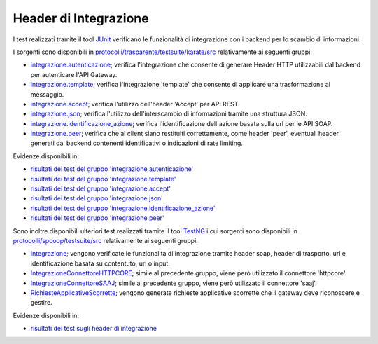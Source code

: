 .. _releaseProcessGovWay_dynamicAnalysis_functional_headerIntegrazione:

Header di Integrazione
~~~~~~~~~~~~~~~~~~~~~~~~~~~~~

I test realizzati tramite il tool `JUnit <https://junit.org/junit4/>`_ verificano le funzionalità di integrazione con i backend per lo scambio di informazioni.

I sorgenti sono disponibili in `protocolli/trasparente/testsuite/karate/src <https://github.com/link-it/govway/tree/master/protocolli/trasparente/testsuite/karate/src/>`_ relativamente ai seguenti gruppi:

- `integrazione.autenticazione <https://github.com/link-it/govway/tree/master/protocolli/trasparente/testsuite/karate/src/org/openspcoop2/core/protocolli/trasparente/testsuite/integrazione/autenticazione>`_; verifica l'integrazione che consente di generare Header HTTP utilizzabili dal backend per autenticare l'API Gateway.

- `integrazione.template <https://github.com/link-it/govway/tree/master/protocolli/trasparente/testsuite/karate/src/org/openspcoop2/core/protocolli/trasparente/testsuite/integrazione/template>`_; verifica  l'integrazione 'template' che consente di applicare una trasformazione al messaggio.

- `integrazione.accept <https://github.com/link-it/govway/tree/master/protocolli/trasparente/testsuite/karate/src/org/openspcoop2/core/protocolli/trasparente/testsuite/integrazione/accept>`_; verifica l'utilizzo dell'header 'Accept' per API REST.

- `integrazione.json <https://github.com/link-it/govway/tree/master/protocolli/trasparente/testsuite/karate/src/org/openspcoop2/core/protocolli/trasparente/testsuite/integrazione/json>`_; verifica l'utilizzo dell'interscambio di informazioni tramite una struttura JSON.

- `integrazione.identificazione_azione <https://github.com/link-it/govway/tree/master/protocolli/trasparente/testsuite/karate/src/org/openspcoop2/core/protocolli/trasparente/testsuite/integrazione/identificazione_azione>`_; verifica l'identificazione dell'azione basata sulla url per le API SOAP.

- `integrazione.peer <https://github.com/link-it/govway/tree/master/protocolli/trasparente/testsuite/karate/src/org/openspcoop2/core/protocolli/trasparente/testsuite/integrazione/peer>`_; verifica che al client siano restituiti correttamente, come header 'peer', eventuali header generati dal backend contenenti identificativi o indicazioni di rate limiting.

Evidenze disponibili in:

- `risultati dei test del gruppo 'integrazione.autenticazione' <https://jenkins.link.it/govway-testsuite/trasparente_karate/IntegrazioneAutenticazione/html/>`_
- `risultati dei test del gruppo 'integrazione.template' <https://jenkins.link.it/govway-testsuite/trasparente_karate/IntegrazioneTemplate/html/>`_
- `risultati dei test del gruppo 'integrazione.accept' <https://jenkins.link.it/govway-testsuite/trasparente_karate/IntegrazioneAccept/html/>`_
- `risultati dei test del gruppo 'integrazione.json' <https://jenkins.link.it/govway-testsuite/trasparente_karate/IntegrazioneJson/html/>`_ 
- `risultati dei test del gruppo 'integrazione.identificazione_azione' <https://jenkins.link.it/govway-testsuite/trasparente_karate/IntegrazioneIdentificazioneAzione/html/>`_ 
- `risultati dei test del gruppo 'integrazione.peer' <https://jenkins.link.it/govway-testsuite/trasparente_karate/IntegrazionePeer/html/>`_ 

Sono inoltre disponibili ulteriori test realizzati tramite il tool `TestNG <https://testng.org/doc/>`_ i cui sorgenti sono disponibili in `protocolli/spcoop/testsuite/src <https://github.com/link-it/govway/tree/master/protocolli/spcoop/testsuite/src/org/openspcoop2/protocol/spcoop/testsuite/units/integrazione>`_ relativamente ai seguenti gruppi:

- `Integrazione <https://github.com/link-it/govway/tree/master/protocolli/spcoop/testsuite/src/org/openspcoop2/protocol/spcoop/testsuite/units/integrazione/Integrazione.java>`_; vengono verificate le funzionalita di integrazione tramite header soap, header di trasporto, url e identificazione basata su contentuto, url o input.
- `IntegrazioneConnettoreHTTPCORE <https://github.com/link-it/govway/tree/master/protocolli/spcoop/testsuite/src/org/openspcoop2/protocol/spcoop/testsuite/units/integrazione/IntegrazioneConnettoreHTTPCORE.java>`_; simile al precedente gruppo, viene però utilizzato il connettore 'httpcore'.
- `IntegrazioneConnettoreSAAJ <https://github.com/link-it/govway/tree/master/protocolli/spcoop/testsuite/src/org/openspcoop2/protocol/spcoop/testsuite/units/integrazione/IntegrazioneConnettoreHTTPCORE.java>`_; simile al precedente gruppo, viene però utilizzato il connettore 'saaj'.
- `RichiesteApplicativeScorrette <https://github.com/link-it/govway/tree/master/protocolli/spcoop/testsuite/src/org/openspcoop2/protocol/spcoop/testsuite/units/integrazione/LetturaCredenzialiIngresso.java>`_; vengono generate richieste applicative scorrette che il gateway deve riconoscere e gestire.

Evidenze disponibili in:

- `risultati dei test sugli header di integrazione <https://jenkins.link.it/govway-testsuite/spcoop/Integrazione/default/>`_


